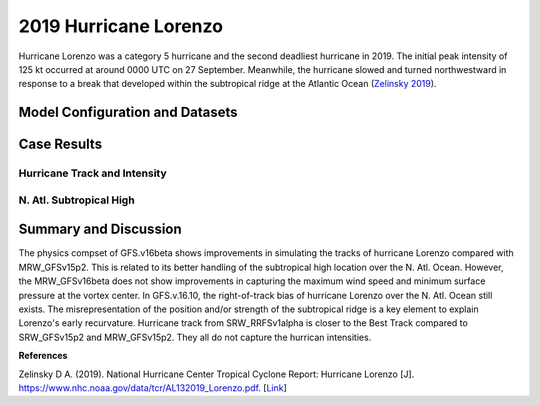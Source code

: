 .. Lorenzo Case documentation master file, created by
   sphinx-quickstart on Mon Jul  6 13:31:15 2020.
   You can adapt this file completely to your liking, but it should at least
   contain the root `toctree` directive.
.. raw:: html

    <style> .red {color:red} 
    .green{color:green}
    .cyan{color:#00D7D7}
    .purple{color:purple}
    .blue{color:blue}
    .yellow{color:#CDCD00}

    </style>

.. role:: red
.. role:: green
.. role:: cyan
.. role:: purple
.. role:: blue
.. role:: yellow

.. _2019 Hurricane Lorenzo:
2019 Hurricane Lorenzo
=====================================
Hurricane Lorenzo was a category 5 hurricane and the second deadliest hurricane in 2019. The initial peak intensity of 125 kt occurred at around 0000 UTC on 27 September. Meanwhile, the hurricane slowed and turned northwestward in response to a break that developed within the subtropical ridge at the Atlantic Ocean (`Zelinsky 2019 <https://www.nhc.noaa.gov/data/tcr/AL132019_Lorenzo.pdf>`_).

................................
Model Configuration and Datasets
................................
.. tabs::
  .. group-tab:: MRW.v1.0

    The case runs are initialized at 12z Sep 25, 2019 with 120 hours forecasting. The app uses ``./xmlchange`` to change the runtime settings. The settings that need to be modified to set up the start date, start time, and run time are listed below.

    .. code-block:: bash
 
      ./xmlchange RUN_STARTDATE=2019-09-25,START_TOD=43200,STOP_OPTION=nhours,STOP_N=120

    Initial condition (IC) files are created from GFS operational dataset in NEMSIO format. The `Stand-alone Geophysical Fluid Dynamics Laboratory (GFDL) Vortex Tracker <https://dtcenter.org/community-code/gfdl-vortex-tracker>`_ is a tool to estimate hurricane tracks and intensities. The `Best Track dataset <https://www.nhc.noaa.gov/data/#hurdat>`_ provides the ‘truth’ data for hurricane evolution.

    .. container:: sphx-glr-footer
        :class: sphx-glr-footer-example



      .. container:: sphx-glr-download sphx-glr-download-python

        :download:`Download initial condition files: 2019092512.gfs.nemsio.tar.gz <https://ufs-case-studies.s3.amazonaws.com/2019092512.gfs.nemsio.tar.gz>`
  .. group-tab:: GFS.v16.0.10

    The GFS model EMC global workflow points to the most up-to-date GFS model development code. The GFS.v16.0.10 is tested in C768 (~13km) resolution and in 128 vertical levels. It uses two scripts, ``setup_expt_fcstonly.py`` and ``setup_workflow_fcstonly.py`` to set up the mode simulation date and case directories.

    The case runs are initialized at 12z Sep 25, 2019 with 120 hours forecasting. The settings that need to be modified to set up the start date and directories are listed below. 

    .. code-block:: bash
 
      ./setup_expt_fcstonly.py --pslot Lorenzo --configdir /PATH/TO/YOUR/GLOBAL/WORKFLOW/parm/config --idate 2019092512 --edate 2019092512 --res 768 --comrot /PATH/TO/YOUR/EXP/DIR/comrot --expdir /PATH/TO/YOUR/EXP/OUTPUT/expdir 

    The account and simulation duration time can be set up in ``/expdir/Lorenzo/config.base`` file. 

    .. code-block:: bash

      ./setup_workflow_fcstonly.py --expdir /PATH/TO/YOUR/OUTPUT/expdir/Lorenzo

    Next step is to go to ``/expdir/Lorenzo`` to submit the run by

    .. code-block:: bash
   
      crontab Lorenzo.crontab     

  .. group-tab:: SRW.v1.0

    The case was initialized at 12z Sep 25, 2019 and forecast out to 90 hours. The app uses ``config.sh`` to define the runtime settings. The settings that need to be modified to set up the first cycle, last cycle, forecast length and cycle hour are listed below.

    .. code-block:: bash

      FCST_LEN_HRS="90"
      LBC_SPEC_INTVL_HRS="3"
      DATE_FIRST_CYCL="20190925"
      DATE_LAST_CYCL="20190925"
      CYCL_HRS=( "12" )

    Initial condition (IC) and boundary condition (BC) files are created from GFS operational dataset in NEMSIO format. 

    .. container:: sphx-glr-footer
        :class: sphx-glr-footer-example



      .. container:: sphx-glr-download sphx-glr-download-python

        :download:`Download initial condition files: 2019092512.gfs.nemsio.tar.gz <https://ufs-case-studies.s3.amazonaws.com/2019092512.gfs.nemsio.tar.gz>`
	:download:`Download the script for getting boundary conditions: get_hsup_bc_ic.sh <./get_hsup_bc_ic.sh>`

..............
Case Results
..............

==============================
Hurricane Track and Intensity
==============================
.. tabs::
  .. group-tab:: MRW.v1.0

    .. figure:: images/2019Lorenzo/tracker_Lorenzo_MRW.v1.0.png
      :width: 400
      :align: center

      Hurricane tracks from MRW_GFSv16beta (blue line), MRW_GFSv15p2 (red line), and Best Track (black line). The dots are color-coded with the vortex maximum 10-m wind speed (WS, kt). 

    * MRW_GFSv16beta and MRW_GFSv15p2 generate right-of-track bias. Hurricane track from MRW_GFSv16beta is closer to the Best Track compared with MRW_GFSv16beta. 
    * MRW_GFSv16beta and MRW_GFSv15p2 do not capture the hurricane intensities (represented by max WS).


    .. figure:: images/2019Lorenzo/tracker_ws_mslp_Lorenzo_MRW.v1.0.png
      :width: 1200
      :align: center

      Time series of the vortex maximum surface wind speed (WS, left panel) and minimum mean sea level pressure (MSLP, right panel)

    * The maximum surface wind speed at the vortex center in MRW_GFSv15p2 is larger than MRW_GFSv16beta. However, both two physics compsets do not reach the peak intensity identified in Best Track data.
    * The minimum sea level pressures from MRW_GFSv15p2 and MRW_GFSv16beta are both larger than Best Track data.
  
  .. group-tab:: GFS.v16.0.10

     .. figure:: images/2019Lorenzo/tracker_Lorenzo_GFS.v16.0.10.png
      :width: 400
      :align: center

      Hurricane tracks from GFS.v16.0.10 (blue line) and Best Track (black line). The dots are color-coded with the vortex maximum 10-m wind speed (WS, kt). 

    * GFS.v16.0.10 generates right-of-track bias. 

    .. figure:: images/2019Lorenzo/tracker_ws_mslp_Lorenzo_GFS.v16.0.10.png
      :width: 1200
      :align: center
      
      Time series of the vortex maximum surface wind speed (WS, left panel) and minimum mean sea level pressure (MSLP, right panel)

    * The maximum surface wind speed at the vortex center in GFS.v16.0.10 is lower than Best Track data.
    * The minimum sea level pressure from GFS.v16.0.10 is larger than the Best Track data. 

  .. group-tab:: SRW.v1.0

    .. figure:: images/2019Lorenzo/tracker_Lorenzo_SRW.v1.0.png
      :width: 400
      :align: center

      Hurricane tracks from SRW_RRFSv1alpha (blue line), SRW_GFSv15p2 (purple dash line), MRW_GFSv15p2 (red line), and Best Track (black line). The dots are color-coded with the vortex maximum 10-m wind speed (WS, kt). 

    * All generate right-of-track bias. Hurricane track from SRW_RRFSv1alpha is closer to the Best Track compared to SRW_GFSv15p2 and MRW_GFSv15p2. 
    * SRW_RRFSv1alpha, SRW_GFSv15p2 and MRW_GFSv15p2 do not capture the hurricane intensities (represented by max WS).


    .. figure:: images/2019Lorenzo/tracker_ws_mslp_Lorenzo_SRW.v1.0.png
      :width: 1200
      :align: center

      Time series of the vortex maximum surface wind speed (WS, left panel) and minimum mean sea level pressure (MSLP, right panel)

    * The maximum surface wind speed at the vortex center in SRW_GFSv15p2 is larger than MRW_GFSv15p2 and SRW_RRFSv1alpha. However, none of the physics compsets reaches the peak intensity identified in Best Track data.
    * The minimum sea level pressures from SRW_RRFSv1alpha, SRW_GFSv15p2 and MRW_GFSv15p2 are all larger than Best Track data.
  

==============================
N. Atl. Subtropical High
==============================
.. tabs::
  .. group-tab:: MRW.v1.0

    .. figure:: images/2019Lorenzo/850mb_HGT_Avg_St_2019Lorenzo_MRW_v1.0_trim.png
      :width: 400
      :align: center

      North Atlantic (N. Atl.) Subtropical high boundary (1540 gpm at 850 hPa) from MRW_GFSv16beta (blue line), MRW_GFSv15p2 (red line), and ECMWF Reanalysis v5 (ERA5) (black line). 

    * The subtropical ridges simulated from MRW_GFSv16beta and MRW_GFSv15p2 are located east of the one in ECMWF Reanalysis v5 (ERA5).

  
  .. group-tab:: GFS.v16.0.10

     .. figure:: images/2019Lorenzo/850mb_HGT_Avg_St_2019Lorenzo_GFS.v16.0.10_trim.png
      :width: 400
      :align: center

      North Atlantic Subtropical high boundary (1540 gpm at 850 hPa) from GFS.v16.0.10 (red line) and ECMWF Reanalysis v5 (ERA5) (black line).  

    * GFS.v16.0.10 generates a subtropical ridge east of the one in ECMWF Reanalysis v5 (ERA5).

......................
Summary and Discussion
......................

The physics compset of GFS.v16beta shows improvements in simulating the tracks of hurricane Lorenzo compared with MRW_GFSv15p2. This is related to its better handling of the subtropical high location over the N. Atl. Ocean. However, the MRW_GFSv16beta does not show improvements in capturing the maximum wind speed and minimum surface pressure at the vortex center. In GFS.v.16.10, the right-of-track bias of hurricane Lorenzo over the N. Atl. Ocean still exists. The misrepresentation of the position and/or strength of the subtropical ridge is a key element to explain Lorenzo's early recurvature.
Hurricane track from SRW_RRFSv1alpha is closer to the Best Track compared to SRW_GFSv15p2 and MRW_GFSv15p2. They all do not capture the hurrican intensities.

**References**

Zelinsky D A. (2019). National Hurricane Center Tropical Cyclone Report: Hurricane Lorenzo [J]. https://www.nhc.noaa.gov/data/tcr/AL132019_Lorenzo.pdf. [`Link <https://www.nhc.noaa.gov/data/tcr/AL132019_Lorenzo.pdf>`_]
